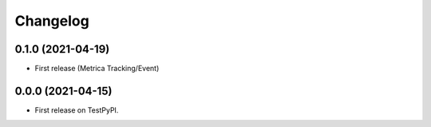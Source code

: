 
Changelog
=========

0.1.0 (2021-04-19)
------------------

* First release (Metrica Tracking/Event)

0.0.0 (2021-04-15)
------------------

* First release on TestPyPI.
